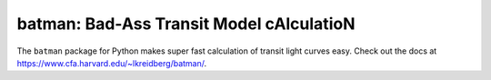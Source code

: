 batman: Bad-Ass Transit Model cAlculatioN
=========================================

The ``batman`` package for Python makes super fast calculation of transit light curves easy.  Check out the docs at https://www.cfa.harvard.edu/~lkreidberg/batman/.
